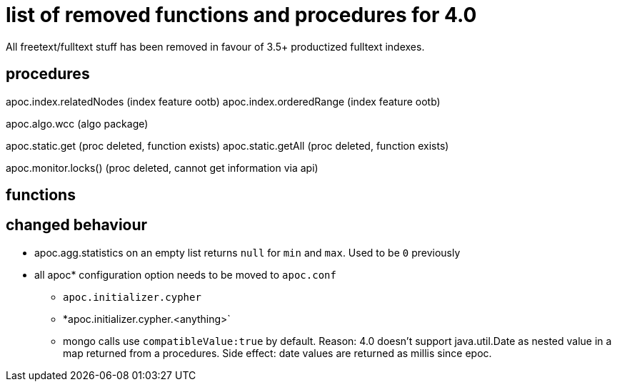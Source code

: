 # list of removed functions and procedures for 4.0

All freetext/fulltext stuff has been removed in favour of 3.5+ productized fulltext indexes.

## procedures

apoc.index.relatedNodes (index feature ootb)
apoc.index.orderedRange (index feature ootb)

apoc.algo.wcc (algo package)

apoc.static.get (proc deleted, function exists)
apoc.static.getAll (proc deleted, function exists)

apoc.monitor.locks() (proc deleted, cannot get information via api)


## functions



## changed behaviour

* apoc.agg.statistics on an empty list returns `null` for `min` and `max`. Used to be `0` previously

* all apoc* configuration option needs to be moved to `apoc.conf`
** `apoc.initializer.cypher`
** *apoc.initializer.cypher.<anything>`


** mongo calls use `compatibleValue:true` by default. Reason: 4.0 doesn't support java.util.Date as nested value in a map returned from a procedures.
Side effect: date values are returned as millis since epoc.
